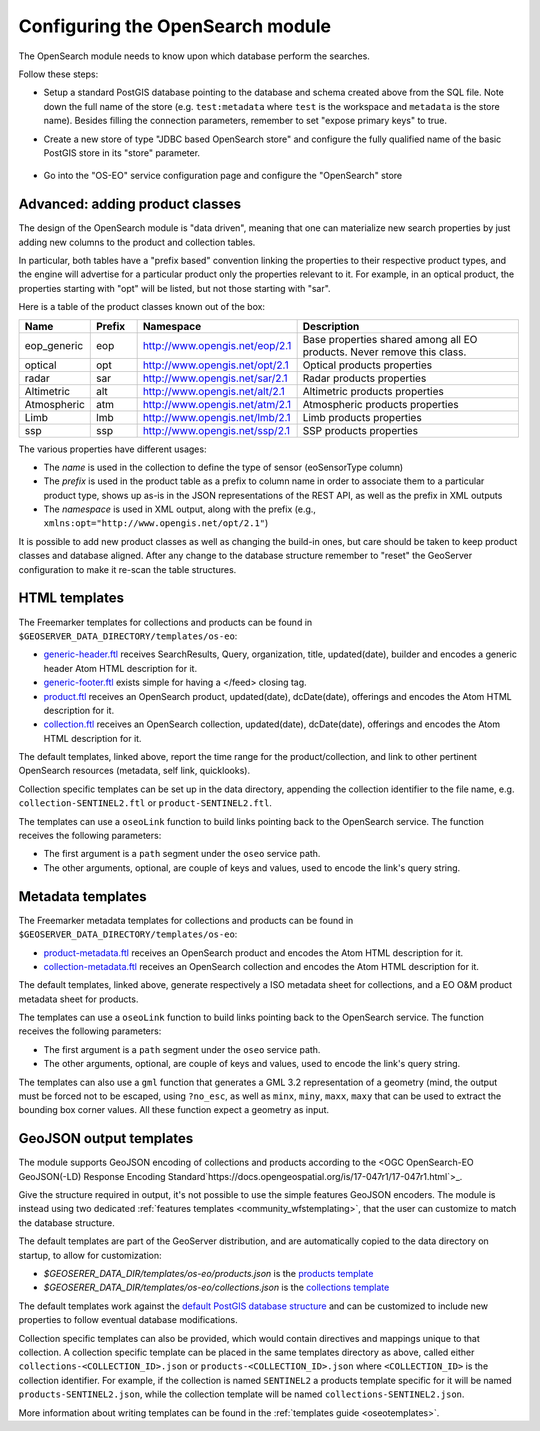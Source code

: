 .. _opensearch_eo_configuration:

Configuring the OpenSearch module
=================================

The OpenSearch module needs to know upon which database perform the searches.

Follow these steps:

* Setup a standard PostGIS database pointing to the database and schema created above
  from the SQL file. Note down the full name of the store (e.g. ``test:metadata`` where ``test``
  is the workspace and ``metadata`` is the store name). 
  Besides filling the connection parameters, remember to set "expose primary keys" to true.
* Create a new store of type "JDBC based OpenSearch store" and configure the fully qualified name
  of the basic PostGIS store in its "store" parameter.

  .. figure:: images/store.png
     :align: center

* Go into the "OS-EO" service configuration page and configure the "OpenSearch" store

  .. figure:: images/service.png

Advanced: adding product classes
--------------------------------

The design of the OpenSearch module is "data driven", meaning that one can materialize new
search properties by just adding new columns to the product and collection tables.

In particular, both tables have a "prefix based" convention linking the properties to their
respective product types, and the engine will advertise for a particular product only 
the properties relevant to it. For example, in an optical product, the properties starting
with "opt" will be listed, but not those starting with "sar".

Here is a table of the product classes known out of the box:

.. list-table::
   :widths: 10 10 20 60
   :header-rows: 1

   * - Name
     - Prefix
     - Namespace
     - Description
   * - eop_generic
     - eop
     - http://www.opengis.net/eop/2.1
     - Base properties shared among all EO products. Never remove this class.
   * - optical
     - opt
     - http://www.opengis.net/opt/2.1
     - Optical products properties
   * - radar
     - sar
     - http://www.opengis.net/sar/2.1
     - Radar products properties
   * - Altimetric
     - alt
     - http://www.opengis.net/alt/2.1
     - Altimetric products properties
   * - Atmospheric
     - atm
     - http://www.opengis.net/atm/2.1
     - Atmospheric products properties
   * - Limb
     - lmb
     - http://www.opengis.net/lmb/2.1
     - Limb products properties
   * - ssp
     - ssp
     - http://www.opengis.net/ssp/2.1
     - SSP products properties

The various properties have different usages:

* The *name* is used in the collection to define the type of sensor (eoSensorType column)
* The *prefix* is used in the product table as a prefix to column name in order to associate
  them to a particular product type, shows up as-is in the JSON representations of the REST API,
  as well as the prefix in XML outputs
* The *namespace* is used in XML output, along with the prefix (e.g., ``xmlns:opt="http://www.opengis.net/opt/2.1"``)


It is possible to add new product classes as well as changing the build-in ones, but care should
be taken to keep product classes and database aligned. After any change to the database structure
remember to "reset" the GeoServer configuration to make it re-scan the table structures.

.. _oseo_html_templates:

HTML templates
--------------

The Freemarker templates for collections and products can be found in ``$GEOSERVER_DATA_DIRECTORY/templates/os-eo``:

* `generic-header.ftl <https://github.com/geoserver/geoserver/blob/main/src/community/oseo/oseo-service/src/main/resources/org/geoserver/opensearch/eo/response/>`_ receives SearchResults, Query, organization, title, updated(date), builder and encodes a generic header Atom HTML description for it.
* `generic-footer.ftl <https://github.com/geoserver/geoserver/blob/main/src/community/oseo/oseo-service/src/main/resources/org/geoserver/opensearch/eo/response/>`_ exists simple for having a </feed> closing tag.
* `product.ftl <https://github.com/geoserver/geoserver/blob/main/src/community/oseo/oseo-service/src/main/resources/org/geoserver/opensearch/eo/response/product.ftl>`_ receives an OpenSearch product, updated(date), dcDate(date), offerings and encodes the Atom HTML description for it.
* `collection.ftl <https://github.com/geoserver/geoserver/blob/main/src/community/oseo/oseo-service/src/main/resources/org/geoserver/opensearch/eo/response/collection.ftl>`_ receives an OpenSearch collection, updated(date), dcDate(date), offerings and encodes the Atom HTML description for it.

The default templates, linked above, report the time range for the product/collection, and link
to other pertinent OpenSearch resources (metadata, self link, quicklooks).

Collection specific templates can be set up in the data directory, appending the collection
identifier to the file name, e.g. ``collection-SENTINEL2.ftl`` or ``product-SENTINEL2.ftl``.

The templates can use a ``oseoLink`` function to build links pointing back to the OpenSearch service.
The function receives the following parameters:

* The first argument is a ``path`` segment under the ``oseo`` service path.
* The other arguments, optional, are couple of keys and values, used to encode the link's query string.

.. _oseo_metadata_templates:

Metadata templates
------------------

The Freemarker metadata templates for collections and products can be found in ``$GEOSERVER_DATA_DIRECTORY/templates/os-eo``:

* `product-metadata.ftl <https://github.com/geoserver/geoserver/blob/main/src/community/oseo/oseo-service/src/main/resources/org/geoserver/opensearch/eo/response/product-metadata.ftl>`_ receives an OpenSearch product and encodes the Atom HTML description for it.
* `collection-metadata.ftl <https://github.com/geoserver/geoserver/blob/main/src/community/oseo/oseo-service/src/main/resources/org/geoserver/opensearch/eo/response/collection-metadata.ftl>`_ receives an OpenSearch collection and encodes the Atom HTML description for it.

The default templates, linked above, generate respectively a ISO metadata sheet for collections, and a 
EO O&M product metadata sheet for products.

The templates can use a ``oseoLink`` function to build links pointing back to the OpenSearch service.
The function receives the following parameters:

* The first argument is a ``path`` segment under the ``oseo`` service path.
* The other arguments, optional, are couple of keys and values, used to encode the link's query string.

The templates can also use a ``gml`` function that generates a GML 3.2 representation of a 
geometry (mind, the output must be forced not to be escaped, using ``?no_esc``, as well
as ``minx``, ``miny``, ``maxx``, ``maxy`` that can be used to extract the bounding box
corner values. All these function expect a geometry as input.

GeoJSON output templates
------------------------

The module supports GeoJSON encoding of collections and products according to the  
<OGC OpenSearch-EO GeoJSON(-LD) Response Encoding Standard`https://docs.opengeospatial.org/is/17-047r1/17-047r1.html`>_.

Give the structure required in output, it's not possible to use the simple features GeoJSON encoders.
The module is instead using two dedicated :ref:`features templates <community_wfstemplating>`,
that the user can customize to match the database structure.

The default templates are part of the GeoServer distribution, and are automatically copied to the
data directory on startup, to allow for customization:

* `$GEOSERER_DATA_DIR/templates/os-eo/products.json` is the `products template <https://raw.githubusercontent.com/geoserver/geoserver/main/src/community/oseo/oseo-service/src/main/resources/org/geoserver/opensearch/eo/products.json>`_
* `$GEOSERER_DATA_DIR/templates/os-eo/collections.json` is the `collections template <https://raw.githubusercontent.com/geoserver/geoserver/main/src/community/oseo/oseo-service/src/main/resources/org/geoserver/opensearch/eo/collections.json>`_

The default templates work against the `default PostGIS database structure <https://raw.githubusercontent.com/geoserver/geoserver/main/src/community/oseo/oseo-core/src/test/resources/postgis.sql>`_ and
can be customized to include new properties to follow eventual database modifications.

Collection specific templates can also be provided, which would contain directives and mappings unique to that collection.
A collection specific template can be placed in the same templates directory as above, called
either ``collections-<COLLECTION_ID>.json`` or ``products-<COLLECTION_ID>.json`` 
where ``<COLLECTION_ID>`` is the collection identifier. 
For example, if the collection is named ``SENTINEL2`` a products template specific for it will
be named ``products-SENTINEL2.json``, while the collection template will be named ``collections-SENTINEL2.json``.

More information about writing templates can be found in the :ref:`templates guide <oseotemplates>`.
